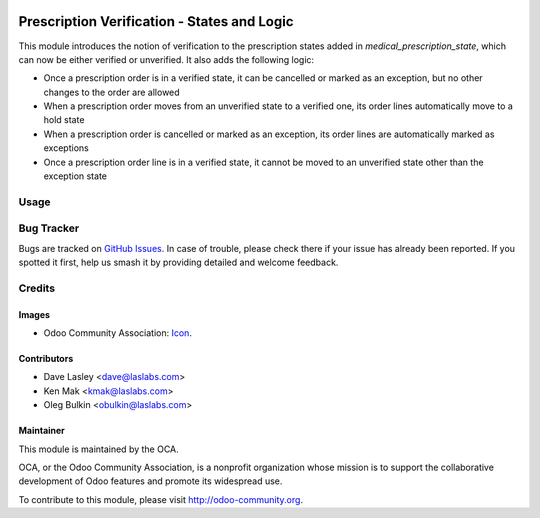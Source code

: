.. image:: https://img.shields.io/badge/license-LGPL--3-blue.svg
    :target: http://www.gnu.org/licenses/lgpl-3.0-standalone.html
    :alt: License: LGPL-3

============================================
Prescription Verification - States and Logic
============================================

This module introduces the notion of verification to the prescription states 
added in `medical_prescription_state`, which can now be either verified or 
unverified. It also adds the following logic:

* Once a prescription order is in a verified state, it can be cancelled or 
  marked as an exception, but no other changes to the order are allowed
* When a prescription order moves from an unverified state to a verified one, 
  its order lines automatically move to a hold state
* When a prescription order is cancelled or marked as an exception, its order 
  lines are automatically marked as exceptions
* Once a prescription order line is in a verified state, it cannot be moved to 
  an unverified state other than the exception state

Usage
=====

.. image:: https://odoo-community.org/website/image/ir.attachment/5784_f2813bd/datas
   :alt: Try me on Runbot
   :target: https://runbot.odoo-community.org/runbot/159/10.0

Bug Tracker
===========

Bugs are tracked on 
`GitHub Issues <https://github.com/OCA/vertical-medical/issues>`_. In case of 
trouble, please check there if your issue has already been reported. If you 
spotted it first, help us smash it by providing detailed and welcome feedback.

Credits
=======

Images
------

* Odoo Community Association: 
  `Icon <https://github.com/OCA/maintainer-tools/blob/master/template/module/static/description/icon.svg>`_.

Contributors
------------

* Dave Lasley <dave@laslabs.com>
* Ken Mak <kmak@laslabs.com>
* Oleg Bulkin <obulkin@laslabs.com>

Maintainer
----------

.. image:: https://odoo-community.org/logo.png
   :alt: Odoo Community Association
   :target: https://odoo-community.org

This module is maintained by the OCA.

OCA, or the Odoo Community Association, is a nonprofit organization whose
mission is to support the collaborative development of Odoo features and
promote its widespread use.

To contribute to this module, please visit http://odoo-community.org.
